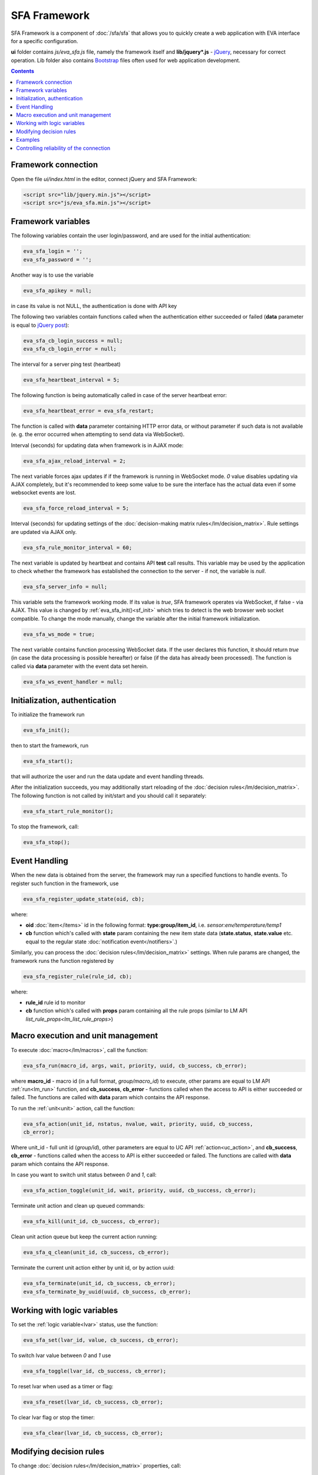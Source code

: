 SFA Framework
=============

SFA Framework is a component of :doc:`/sfa/sfa` that allows you to quickly
create a web application with EVA interface for a specific configuration.

**ui** folder contains *js/eva_sfa.js* file, namely the framework itself and
**lib/jquery*.js** - `jQuery <https://jquery.com/>`_, necessary for correct
operation. Lib folder also contains `Bootstrap <http://getbootstrap.com/>`_
files often used for web application development.

.. contents::

Framework connection
--------------------

Open the file *ui/index.html* in the editor, connect jQuery and SFA Framework:

.. code-block:: html

    <script src="lib/jquery.min.js"></script>
    <script src="js/eva_sfa.min.js"></script>

Framework variables
-------------------

The following variables contain the user login/password, and are used for the
initial authentication:

.. code-block:: javascript

    eva_sfa_login = '';
    eva_sfa_password = '';

Another way is to use the variable

.. code-block:: javascript

    eva_sfa_apikey = null;

in case its value is not NULL, the authentication is done with API key

The following two variables contain functions called when the authentication
either succeeded or failed (**data** parameter is equal to `jQuery post
<https://api.jquery.com/jquery.post/>`_):

.. code-block:: javascript

    eva_sfa_cb_login_success = null;
    eva_sfa_cb_login_error = null;

The interval for a server ping test (heartbeat)

.. code-block:: javascript

    eva_sfa_heartbeat_interval = 5;

The following function is being automatically called in case of the server
heartbeat error:

.. code-block:: javascript

    eva_sfa_heartbeat_error = eva_sfa_restart;

The function is called with **data** parameter containing HTTP error data, or
without parameter if such data is not available (e. g. the error occurred when
attempting to send data via WebSocket).

Interval (seconds) for updating data when framework is in AJAX mode:

.. code-block:: javascript

    eva_sfa_ajax_reload_interval = 2;

The next variable forces ajax updates if if the framework is running in
WebSocket mode. *0* value disables updating via AJAX completely, but it's
recommended to keep some value to be sure the interface has the actual data
even if some websocket events are lost.

.. code-block:: javascript

    eva_sfa_force_reload_interval = 5;

Interval (seconds) for updating settings of the :doc:`decision-making matrix
rules</lm/decision_matrix>`. Rule settings are updated via AJAX only.

.. code-block:: javascript

    eva_sfa_rule_monitor_interval = 60;

The next variable is updated by heartbeat and contains API **test** call
results.  This variable may be used by the application to check whether the
framework has established the connection to the server - if not, the variable
is *null*.

.. code-block:: javascript

    eva_sfa_server_info = null;

This variable sets the framework working mode. If its value is *true*, SFA
framework operates via WebSocket, if false - via AJAX. This value is changed by
:ref:`eva_sfa_init()<sf_init>` which tries to detect is the web browser web
socket compatible.  To change the mode manually, change the variable after the
initial framework initialization.

.. code-block:: javascript

    eva_sfa_ws_mode = true;

The next variable contains function processing WebSocket data. If the user
declares this function, it should return *true* (in case the data processing is
possible hereafter) or false (if the data has already been processed). The
function is called via **data** parameter with the event data set herein.

.. code-block:: javascript

    eva_sfa_ws_event_handler = null;

.. _sf_init:

Initialization, authentication
------------------------------

To initialize the framework run

.. code-block:: javascript

    eva_sfa_init();

then to start the framework, run

.. code-block:: javascript

    eva_sfa_start();

that will authorize the user and run the data update and event handling
threads.

After the initialization succeeds, you may additionally start reloading of the
:doc:`decision rules</lm/decision_matrix>`. The following function is not
called by init/start and you should call it separately:

.. code-block:: javascript

    eva_sfa_start_rule_monitor();

To stop the framework, call:

.. code-block:: javascript

    eva_sfa_stop();

Event Handling
--------------

When the new data is obtained from the server, the framework may run a
specified functions to handle events. To register such function in the
framework, use
 
.. code-block:: javascript

    eva_sfa_register_update_state(oid, cb);

where:

* **oid** :doc:`item</items>` id in the following format:
  **type:group/item_id**, i.e. *sensor:env/temperature/temp1*
* **cb** function which's called with **state** param containing the new item
  state data (**state.status**, **state.value** etc. equal to the regular state
  :doc:`notification event</notifiers>`.)

Similarly, you can process the :doc:`decision rules</lm/decision_matrix>`
settings. When rule params are changed, the framework runs the function
registered by

.. code-block:: javascript

    eva_sfa_register_rule(rule_id, cb);

where:

* **rule_id** rule id to monitor
* **cb** function which's called with **props** param containing all the rule
  props (similar to LM API `list_rule_props<lm_list_rule_props>`)

Macro execution and unit management
-----------------------------------

To execute :doc:`macro</lm/macros>`, call the function:

.. code-block:: javascript

    eva_sfa_run(macro_id, args, wait, priority, uuid, cb_success, cb_error);

where **macro_id** - macro id (in a full format, *group/macro_id*) to execute,
other params are equal to LM API :ref:`run<lm_run>` function, and
**cb_success**, **cb_error** - functions called when the access to API is
either succeeded or failed. The functions are called with **data** param which
contains the API response.

To run the :ref:`unit<unit>` action, call the function:

.. code-block:: javascript

    eva_sfa_action(unit_id, nstatus, nvalue, wait, priority, uuid, cb_success,
    cb_error);

Where unit_id - full unit id (*group/id*), other parameters are equal to UC API
:ref:`action<uc_action>`, and **cb_success**, **cb_error** - functions called
when the access to API is either succeeded or failed. The functions are called
with **data** param which contains the API response.

In case you want to switch unit status between *0* and *1*, call:

.. code-block:: javascript

    eva_sfa_action_toggle(unit_id, wait, priority, uuid, cb_success, cb_error);

Terminate unit action and clean up queued commands:

.. code-block:: javascript

    eva_sfa_kill(unit_id, cb_success, cb_error);

Clean unit action queue but keep the current action running:

.. code-block:: javascript

    eva_sfa_q_clean(unit_id, cb_success, cb_error);

Terminate the current unit action either by unit id, or by action uuid:

.. code-block:: javascript

    eva_sfa_terminate(unit_id, cb_success, cb_error);
    eva_sfa_terminate_by_uuid(uuid, cb_success, cb_error);

Working with logic variables
----------------------------

To set the :ref:`logic variable<lvar>` status, use the function:

.. code-block:: javascript

    eva_sfa_set(lvar_id, value, cb_success, cb_error);

To switch lvar value between *0* and *1* use

.. code-block:: javascript

    eva_sfa_toggle(lvar_id, cb_success, cb_error);

To reset lvar when used as a timer or flag:

.. code-block:: javascript

    eva_sfa_reset(lvar_id, cb_success, cb_error);

To clear lvar flag or stop the timer:

.. code-block:: javascript

    eva_sfa_clear(lvar_id, cb_success, cb_error);

Modifying decision rules
------------------------

To change :doc:`decision rules</lm/decision_matrix>` properties, call:

.. code-block:: javascript

    eva_sfa_set_rule_prop(rule_id, prop, value, save, cb_success, cb_error);

Examples
--------

Examples of the SFA framework usage are provided in ":doc:`/tutorial/tut_ui`"
part of the EVA :doc:`tutorial</tutorial/tutorial>`.

Controlling reliability of the connection
-----------------------------------------

The important moment of the web interface chosen for automation systems is the
reliability of the connection.

Common problems which may arise:

* SFA server reboot and loss of session data.
* Breaking the WebSocket connection due to frontend reboot or another reason.

To control the session, SFA Framework requests SFA API :ref:`test<sfa_test>`
every **eva_sfa_heartbeat_interval** (*5* seconds by default). WebSocket is
additionally controlled by the framework using { 's': 'ping' } packet, whereto
the server should send a response { 's': 'pong' }. If there is no response
within the time exceeding heartbeat interval, the connection is considered
broken.

In case of the short-term problems with the server, it will be enough to set
the default value

.. code-block:: javascript

    eva_sfa_heartbeat_error = eva_sfa_restart;

and keep login/password in **eva_sfa_login** and **eva_sfa_password
variables**, or API key in **eva_sfa_apikey**. If an error occurs,
heartbeat will attempt to restart the framework once. If it fails or the
variable data has been deleted after the initial authorization, the function
specified in **eva_sfa_cb_login_error** will be called.

If your interface cleans up the authorization data, **eva_sfa_heartbeat_error**
should do the following:

.. code-block:: javascript

    eva_sfa_heartbeat_error = function() {
        // stop framework, make another attempt to log out
        // if the login/password were used
       eva_sfa_stop(
            // your function that displays the authorization form
            show_login_form 
            );
        }

In case reconnection is automatic, heartbeat error calls **eva_sfa_restart()**
that, in turn, calls **eva_sfa_cb_login_error** in case of failure.

And for automatic reconnection it should look like:

.. code-block:: javascript

    eva_sfa_cb_login_error = function(data) {
        if (data.status == 403) {
            // if the server returned error 403 (authentication failed
            // due to invalid auth data), the user should get a login form
            show_login_form();
            } else {
            // in case of another errors - try to restart framework in 3 seconds
            // and attempt to connect again
            setTimeout(eva_sfa_start, 3 * 1000);
            }
       }

